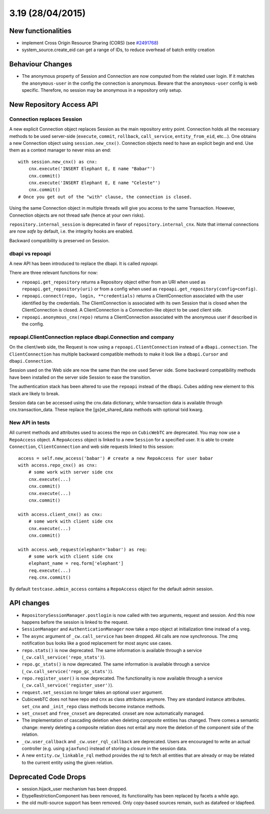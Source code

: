 3.19 (28/04/2015)
=================

New functionalities
-------------------

* implement Cross Origin Resource Sharing (CORS)
  (see `#2491768 <http://www.cubicweb.org/2491768>`_)

* system_source.create_eid can get a range of IDs, to reduce overhead of batch
  entity creation

Behaviour Changes
-----------------

* The anonymous property of Session and Connection are now computed from the
  related user login. If it matches the ``anonymous-user`` in the config the
  connection is anonymous. Beware that the ``anonymous-user`` config is web
  specific. Therefore, no session may be anonymous in a repository only setup.


New Repository Access API
-------------------------

Connection replaces Session
^^^^^^^^^^^^^^^^^^^^^^^^^^^

A new explicit Connection object replaces Session as the main repository entry
point. Connection holds all the necessary methods to be used server-side
(``execute``, ``commit``, ``rollback``, ``call_service``, ``entity_from_eid``,
etc...). One obtains a new Connection object using ``session.new_cnx()``.
Connection objects need to have an explicit begin and end. Use them as a context
manager to never miss an end::

    with session.new_cnx() as cnx:
        cnx.execute('INSERT Elephant E, E name "Babar"')
        cnx.commit()
        cnx.execute('INSERT Elephant E, E name "Celeste"')
        cnx.commit()
    # Once you get out of the "with" clause, the connection is closed.

Using the same Connection object in multiple threads will give you access to the
same Transaction. However, Connection objects are not thread safe (hence at your
own risks).

``repository.internal_session`` is deprecated in favor of
``repository.internal_cnx``. Note that internal connections are now `safe` by default,
i.e. the integrity hooks are enabled.

Backward compatibility is preserved on Session.


dbapi vs repoapi
^^^^^^^^^^^^^^^^

A new API has been introduced to replace the dbapi. It is called `repoapi`.

There are three relevant functions for now:

* ``repoapi.get_repository`` returns a Repository object either from an
  URI when used as ``repoapi.get_repository(uri)`` or from a config
  when used as ``repoapi.get_repository(config=config)``.

* ``repoapi.connect(repo, login, **credentials)`` returns a ClientConnection
  associated with the user identified by the credentials. The
  ClientConnection is associated with its own Session that is closed
  when the ClientConnection is closed. A ClientConnection is a
  Connection-like object to be used client side.

* ``repoapi.anonymous_cnx(repo)`` returns a ClientConnection associated
  with the anonymous user if described in the config.


repoapi.ClientConnection replace dbapi.Connection and company
^^^^^^^^^^^^^^^^^^^^^^^^^^^^^^^^^^^^^^^^^^^^^^^^^^^^^^^^^^^^^

On the client/web side, the Request is now using a ``repoapi.ClientConnection``
instead of a ``dbapi.connection``. The ``ClientConnection`` has multiple backward
compatible methods to make it look like a ``dbapi.Cursor`` and ``dbapi.Connection``.

Session used on the Web side are now the same than the one used Server side.
Some backward compatibility methods have been installed on the server side Session
to ease the transition.

The authentication stack has been altered to use the ``repoapi`` instead of
the ``dbapi``. Cubes adding new element to this stack are likely to break.

Session data can be accessed using the cnx.data dictionary, while
transaction data is available through cnx.transaction_data.  These
replace the [gs]et_shared_data methods with optional txid kwarg.

New API in tests
^^^^^^^^^^^^^^^^

All current methods and attributes used to access the repo on ``CubicWebTC`` are
deprecated. You may now use a ``RepoAccess`` object. A ``RepoAccess`` object is
linked to a new ``Session`` for a specified user. It is able to create
``Connection``, ``ClientConnection`` and web side requests linked to this
session::

    access = self.new_access('babar') # create a new RepoAccess for user babar
    with access.repo_cnx() as cnx:
        # some work with server side cnx
        cnx.execute(...)
        cnx.commit()
        cnx.execute(...)
        cnx.commit()

    with access.client_cnx() as cnx:
        # some work with client side cnx
        cnx.execute(...)
        cnx.commit()

    with access.web_request(elephant='babar') as req:
        # some work with client side cnx
        elephant_name = req.form['elephant']
        req.execute(...)
        req.cnx.commit()

By default ``testcase.admin_access`` contains a ``RepoAccess`` object for the
default admin session.


API changes
-----------

* ``RepositorySessionManager.postlogin`` is now called with two arguments,
  request and session. And this now happens before the session is linked to the
  request.

* ``SessionManager`` and ``AuthenticationManager`` now take a repo object at
  initialization time instead of a vreg.

* The ``async`` argument of ``_cw.call_service`` has been dropped. All calls are
  now  synchronous. The zmq notification bus looks like a good replacement for
  most async use cases.

* ``repo.stats()`` is now deprecated. The same information is available through
  a service (``_cw.call_service('repo_stats')``).

* ``repo.gc_stats()`` is now deprecated. The same information is available through
  a service (``_cw.call_service('repo_gc_stats')``).

* ``repo.register_user()`` is now deprecated.  The functionality is now
  available through a service (``_cw.call_service('register_user')``).

* ``request.set_session`` no longer takes an optional ``user`` argument.

* CubicwebTC does not have repo and cnx as class attributes anymore. They are
  standard instance attributes. ``set_cnx`` and ``_init_repo`` class methods
  become instance methods.

* ``set_cnxset`` and ``free_cnxset`` are deprecated. cnxset are now
  automatically managed.

* The implementation of cascading deletion when deleting `composite`
  entities has changed. There comes a semantic change: merely deleting
  a composite relation does not entail any more the deletion of the
  component side of the relation.

* ``_cw.user_callback`` and ``_cw.user_rql_callback`` are deprecated.  Users
  are encouraged to write an actual controller (e.g. using ``ajaxfunc``)
  instead of storing a closure in the session data.

* A new ``entity.cw_linkable_rql`` method provides the rql to fetch all entities
  that are already or may be related to the current entity using the given
  relation.


Deprecated Code Drops
---------------------

* session.hijack_user mechanism has been dropped.

* EtypeRestrictionComponent has been removed, its functionality has been
  replaced by facets a while ago.

* the old multi-source support has been removed.  Only copy-based sources
  remain, such as datafeed or ldapfeed.

